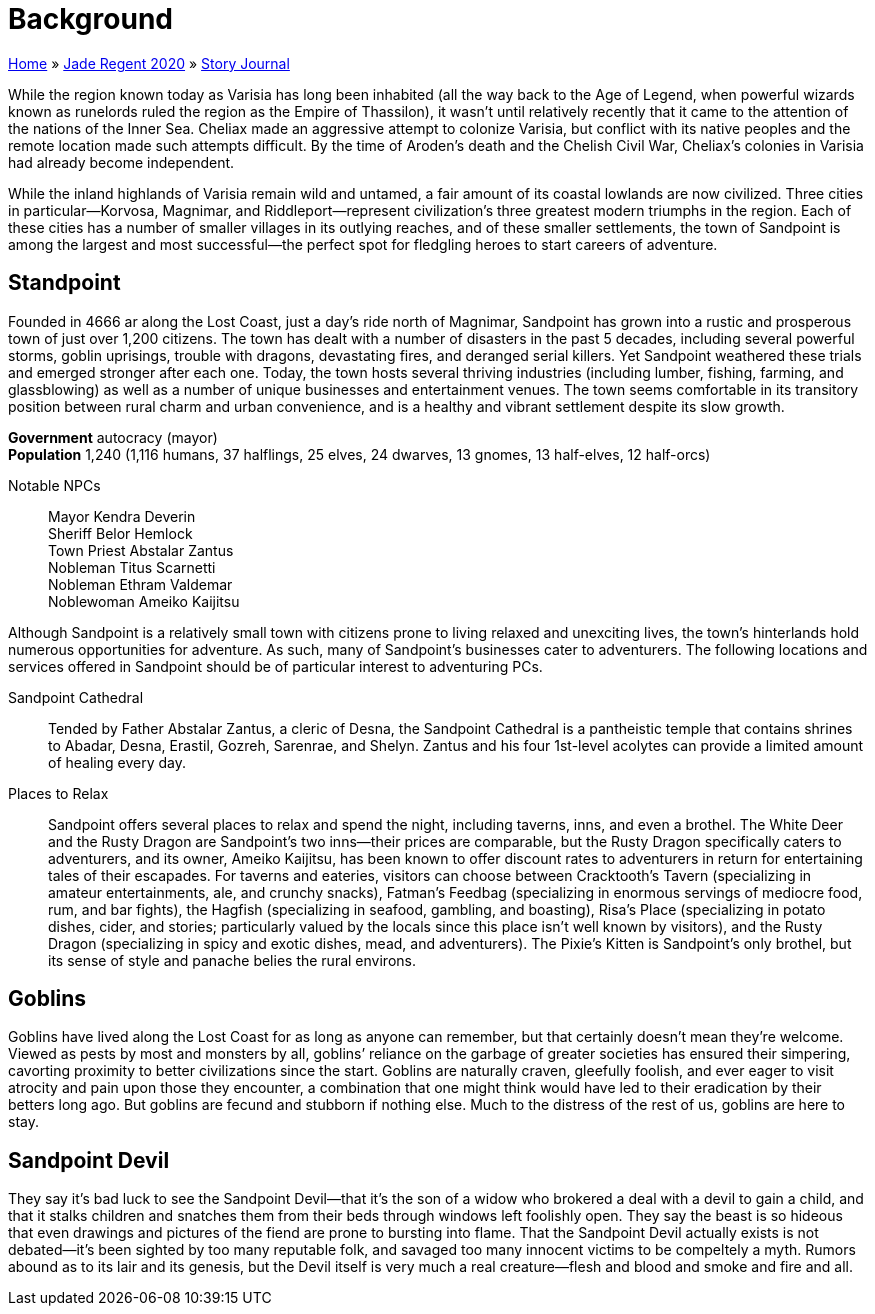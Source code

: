 = Background

link:../../index.html[Home] » link:../index.html[Jade Regent 2020] » link:index.html[Story Journal]

While the region known today as Varisia has long been inhabited (all the way back to the Age of Legend, when powerful wizards known as runelords ruled the region as the Empire of Thassilon), it wasn’t until relatively recently that it came to the attention of the nations of the Inner Sea. Cheliax made an aggressive attempt to colonize Varisia, but conflict with its native peoples and the remote location made such attempts difficult. By the time of Aroden’s death and the Chelish Civil War, Cheliax’s colonies in Varisia had already become independent.

While the inland highlands of Varisia remain wild and untamed, a fair amount of its coastal lowlands are now civilized. Three cities in particular—Korvosa, Magnimar, and Riddleport—represent civilization’s three greatest modern triumphs in the region. Each of these cities has a number of smaller villages in its outlying reaches, and of these smaller settlements, the town of Sandpoint is among the largest and most successful—the perfect spot for fledgling heroes to start careers of adventure.

== Standpoint

Founded in 4666 ar along the Lost Coast, just a day’s ride north of Magnimar, Sandpoint has grown into a rustic and prosperous town of just over 1,200 citizens. The town has dealt with a number of disasters in the past 5 decades, including several powerful storms, goblin uprisings, trouble with dragons, devastating fires, and deranged serial killers. Yet Sandpoint weathered these trials and emerged stronger after each one. Today, the town hosts several thriving industries (including lumber, fishing, farming, and glassblowing) as well as a number of unique businesses and entertainment venues. The town seems comfortable in its transitory position between rural charm and urban convenience, and is a healthy and vibrant settlement despite its slow growth.

*Government* autocracy (mayor) +
*Population* 1,240 (1,116 humans, 37 halflings, 25 elves, 24 dwarves, 13 gnomes, 13 half-elves, 12 half-orcs)

Notable NPCs::
Mayor Kendra Deverin +
Sheriff Belor Hemlock +
Town Priest Abstalar Zantus +
Nobleman Titus Scarnetti +
Nobleman Ethram Valdemar +
Noblewoman Ameiko Kaijitsu

Although Sandpoint is a relatively small town with citizens prone to living relaxed and unexciting lives, the town’s hinterlands hold numerous opportunities for adventure. As such, many of Sandpoint’s businesses cater to adventurers. The following locations and services offered in Sandpoint should be of particular interest to adventuring PCs.

Sandpoint Cathedral:: Tended by Father Abstalar Zantus, a cleric of Desna, the Sandpoint Cathedral is a pantheistic temple that contains shrines to Abadar, Desna, Erastil, Gozreh, Sarenrae, and Shelyn. Zantus and his four 1st-level acolytes can provide a limited amount of healing every day.

Places to Relax:: Sandpoint offers several places to relax and spend the night, including taverns, inns, and even a brothel. The White Deer and the Rusty Dragon are Sandpoint’s two inns—their prices are comparable, but the Rusty Dragon specifically caters to adventurers, and its owner, Ameiko Kaijitsu, has been known to offer discount rates to adventurers in return for entertaining tales of their escapades. For taverns and eateries, visitors can choose between Cracktooth’s Tavern (specializing in amateur entertainments, ale, and crunchy snacks), Fatman’s Feedbag (specializing in enormous servings of mediocre food, rum, and bar fights), the Hagfish (specializing in seafood, gambling, and boasting), Risa’s Place (specializing in potato dishes, cider, and stories; particularly valued by the locals since this place isn’t well known by visitors), and the Rusty Dragon (specializing in spicy and exotic dishes, mead, and adventurers). The Pixie’s Kitten is Sandpoint’s only brothel, but its sense of style and panache belies the rural environs.

== Goblins

Goblins have lived along the Lost Coast for as long as anyone can remember, but that certainly doesn’t mean they’re welcome. Viewed as pests by most and monsters by all, goblins’ reliance on the garbage of greater societies has ensured their simpering, cavorting proximity to better civilizations since the start. Goblins are naturally craven, gleefully foolish, and ever eager to visit atrocity and pain upon those they encounter, a combination that one might think would have led to their eradication by their betters long ago. But goblins are fecund and stubborn if nothing else. Much to the distress of the rest of us, goblins are here to stay.

== Sandpoint Devil

They say it’s bad luck to see the Sandpoint Devil—that it’s the son of a widow who brokered a deal with a devil to gain a child, and that it stalks children and snatches them from their beds through windows left foolishly open. They say the beast is so hideous that even drawings and pictures of the fiend are prone to bursting into flame. That the Sandpoint Devil actually exists is not debated—it’s been sighted by too many reputable folk, and savaged too many innocent victims to be compeltely a myth. Rumors abound as to its lair and its genesis, but the Devil itself is very much a real creature—flesh and blood and smoke and fire and all.
